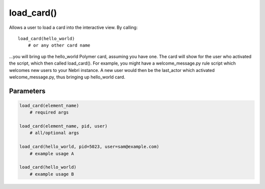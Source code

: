 ***********
load_card()
***********

Allows a user to load a card into the interactive view. By calling:

::
    
    load_card(hello_world)
        # or any other card name 

...you will bring up the hello_world Polymer card, assuming you have one. The card will show for the user who activated the script, which then called load_card(). For example, you might have a welcome_message.py rule script which welcomes new users to your Nebri instance.  A new user would then be the last_actor which activated welcome_message.py, thus bringing up hello_world card. 

Parameters
==========

.. code-block:: python

    load_card(element_name)
        # required args

    load_card(element_name, pid, user)
        # all/optional args

    load_card(hello_world, pid=5023, user=sam@example.com)
        # example usage A

    load_card(hello_world)
        # example usage B 
